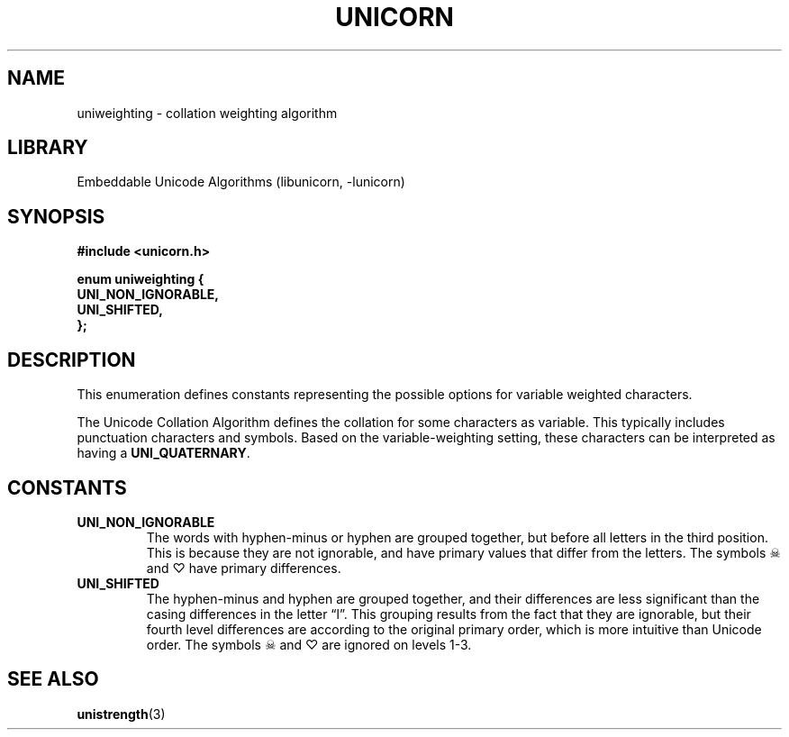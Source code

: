 .TH "UNICORN" "3"
.SH NAME
uniweighting \- collation weighting algorithm
.SH LIBRARY
Embeddable Unicode Algorithms (libunicorn, -lunicorn)
.SH SYNOPSIS
.nf
.B #include <unicorn.h>
.PP
.B "enum uniweighting {"
.B "    UNI_NON_IGNORABLE,"
.B "    UNI_SHIFTED,"
.B "};"
.fi
.SH DESCRIPTION
This enumeration defines constants representing the possible options for variable weighted characters.
.PP
The Unicode Collation Algorithm defines the collation for some characters as variable.
This typically includes punctuation characters and symbols.
Based on the variable-weighting setting, these characters can be interpreted as having a \f[B]UNI_QUATERNARY\f[R].
.SH CONSTANTS
.TP
.BR UNI_NON_IGNORABLE
The words with hyphen-minus or hyphen are grouped together, but before all letters in the third position.
This is because they are not ignorable, and have primary values that differ from the letters.
The symbols ☠ and ♡ have primary differences.
.TP
.BR UNI_SHIFTED
The hyphen-minus and hyphen are grouped together, and their differences are less significant than the casing differences in the letter “l”.
This grouping results from the fact that they are ignorable, but their fourth level differences are according to the original primary order, which is more intuitive than Unicode order.
The symbols ☠ and ♡ are ignored on levels 1-3.
.SH SEE ALSO
.BR unistrength (3)